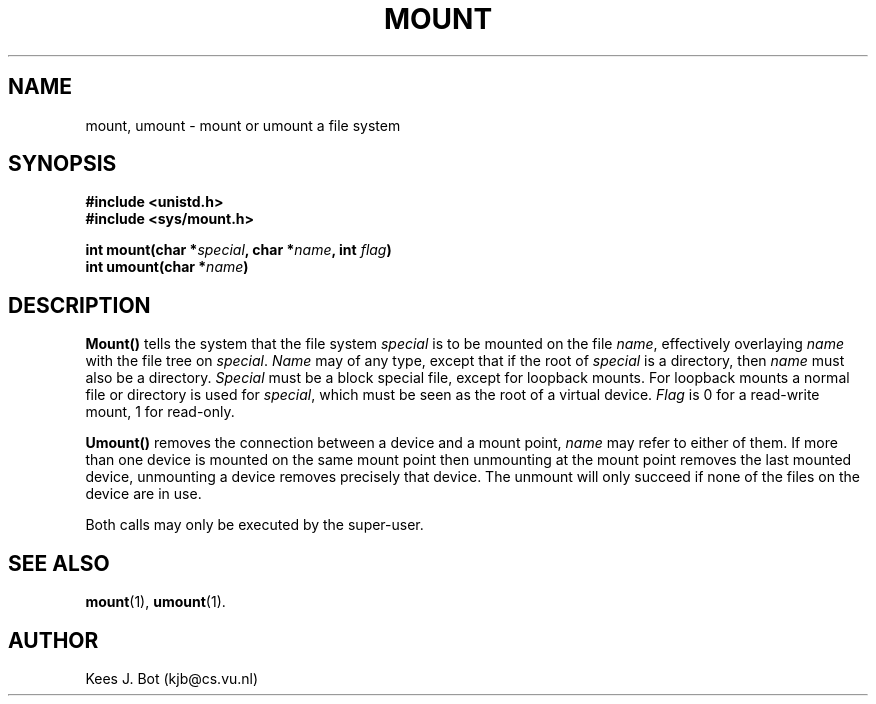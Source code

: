 .TH MOUNT 2
.SH NAME
mount, umount \- mount or umount a file system
.SH SYNOPSIS
.ft B
.nf
#include <unistd.h>
#include <sys/mount.h>

int mount(char *\fIspecial\fP, char *\fIname\fP, int \fIflag\fP)
int umount(char *\fIname\fP)
.fi
.ft P
.SH DESCRIPTION
.B Mount()
tells the system that the file system
.I special
is to be mounted on the file
.IR name ,
effectively overlaying
.I name
with the file tree on
.IR special .
.I Name
may of any type, except that if the root of
.I special
is a directory, then
.I name
must also be a directory.
.I Special
must be a block special file, except for loopback mounts.  For loopback
mounts a normal file or directory is used for
.IR special ,
which must be seen as the root of a virtual device.
.I Flag
is 0 for a read-write mount, 1 for read-only.
.PP
.B Umount()
removes the connection between a device and a mount point,
.I name
may refer to either of them.  If more than one device is mounted on the
same mount point then unmounting at the mount point removes the last mounted
device, unmounting a device removes precisely that device.  The unmount will
only succeed if none of the files on the device are in use.
.PP
Both calls may only be executed by the super-user.
.SH "SEE ALSO"
.BR mount (1),
.BR umount (1).
.SH AUTHOR
Kees J. Bot (kjb@cs.vu.nl)
